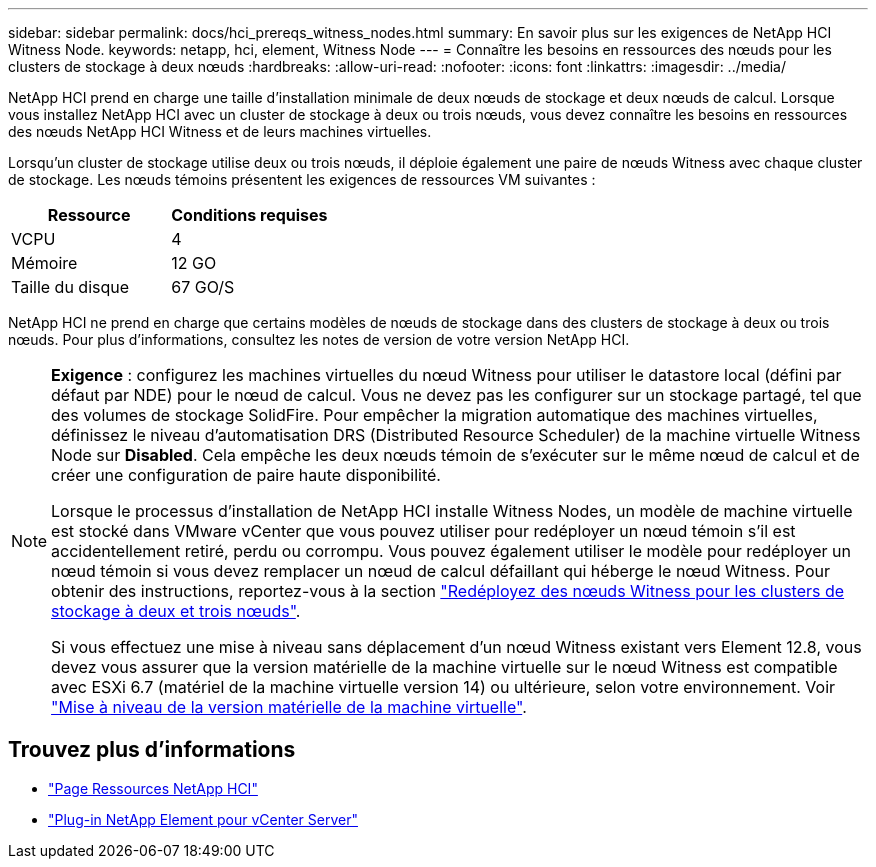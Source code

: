 ---
sidebar: sidebar 
permalink: docs/hci_prereqs_witness_nodes.html 
summary: En savoir plus sur les exigences de NetApp HCI Witness Node. 
keywords: netapp, hci, element, Witness Node 
---
= Connaître les besoins en ressources des nœuds pour les clusters de stockage à deux nœuds
:hardbreaks:
:allow-uri-read: 
:nofooter: 
:icons: font
:linkattrs: 
:imagesdir: ../media/


[role="lead"]
NetApp HCI prend en charge une taille d'installation minimale de deux nœuds de stockage et deux nœuds de calcul. Lorsque vous installez NetApp HCI avec un cluster de stockage à deux ou trois nœuds, vous devez connaître les besoins en ressources des nœuds NetApp HCI Witness et de leurs machines virtuelles.

Lorsqu'un cluster de stockage utilise deux ou trois nœuds, il déploie également une paire de nœuds Witness avec chaque cluster de stockage. Les nœuds témoins présentent les exigences de ressources VM suivantes :

|===
| Ressource | Conditions requises 


| VCPU | 4 


| Mémoire | 12 GO 


| Taille du disque | 67 GO/S 
|===
NetApp HCI ne prend en charge que certains modèles de nœuds de stockage dans des clusters de stockage à deux ou trois nœuds. Pour plus d'informations, consultez les notes de version de votre version NetApp HCI.

[NOTE]
====
*Exigence* : configurez les machines virtuelles du nœud Witness pour utiliser le datastore local (défini par défaut par NDE) pour le nœud de calcul. Vous ne devez pas les configurer sur un stockage partagé, tel que des volumes de stockage SolidFire. Pour empêcher la migration automatique des machines virtuelles, définissez le niveau d'automatisation DRS (Distributed Resource Scheduler) de la machine virtuelle Witness Node sur *Disabled*. Cela empêche les deux nœuds témoin de s'exécuter sur le même nœud de calcul et de créer une configuration de paire haute disponibilité.

Lorsque le processus d'installation de NetApp HCI installe Witness Nodes, un modèle de machine virtuelle est stocké dans VMware vCenter que vous pouvez utiliser pour redéployer un nœud témoin s'il est accidentellement retiré, perdu ou corrompu. Vous pouvez également utiliser le modèle pour redéployer un nœud témoin si vous devez remplacer un nœud de calcul défaillant qui héberge le nœud Witness. Pour obtenir des instructions, reportez-vous à la section link:task_hci_h410crepl.html["Redéployez des nœuds Witness pour les clusters de stockage à deux et trois nœuds"].

Si vous effectuez une mise à niveau sans déplacement d'un nœud Witness existant vers Element 12.8, vous devez vous assurer que la version matérielle de la machine virtuelle sur le nœud Witness est compatible avec ESXi 6.7 (matériel de la machine virtuelle version 14) ou ultérieure, selon votre environnement. Voir link:task_hcc_upgrade_management_node.html#upgrade-vm-hardware["Mise à niveau de la version matérielle de la machine virtuelle"].

====


== Trouvez plus d'informations

* https://www.netapp.com/hybrid-cloud/hci-documentation/["Page Ressources NetApp HCI"^]
* https://docs.netapp.com/us-en/vcp/index.html["Plug-in NetApp Element pour vCenter Server"^]


